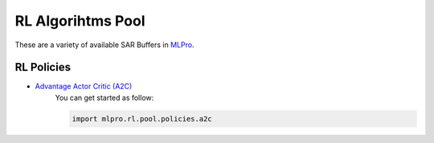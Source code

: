 RL Algorihtms Pool
================

These are a variety of available SAR Buffers in `MLPro <https://github.com/fhswf/MLPro.git>`_.

RL Policies
-----------------------------------

- `Advantage Actor Critic (A2C) <https://github.com/fhswf/MLPro/blob/main/src/mlpro/rl/pool/policies/a2c.py>`_
    You can get started as follow:

    .. code-block:: bash
    
        import mlpro.rl.pool.policies.a2c
